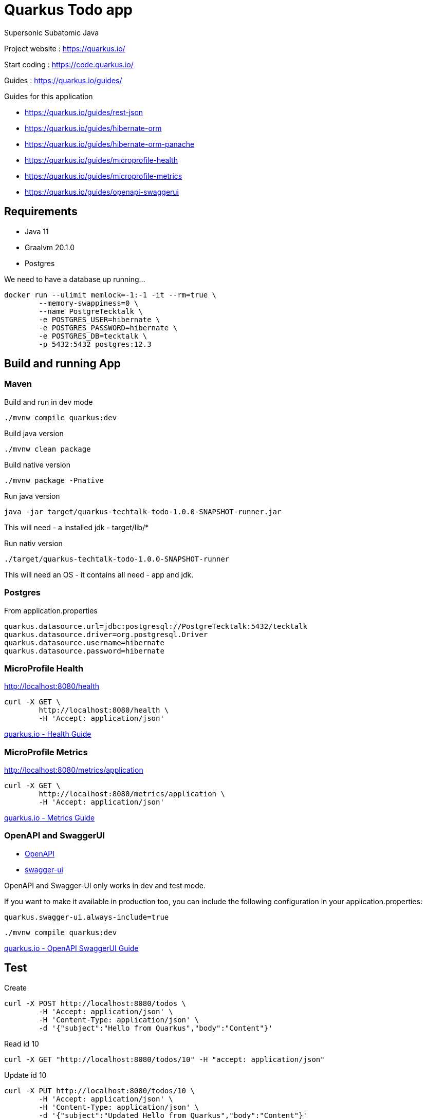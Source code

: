 = Quarkus Todo app

Supersonic Subatomic Java

Project website : https://quarkus.io/

Start coding : https://code.quarkus.io/

Guides : https://quarkus.io/guides/

Guides for this application

- https://quarkus.io/guides/rest-json
- https://quarkus.io/guides/hibernate-orm
- https://quarkus.io/guides/hibernate-orm-panache
- https://quarkus.io/guides/microprofile-health
- https://quarkus.io/guides/microprofile-metrics
- https://quarkus.io/guides/openapi-swaggerui

== Requirements

- Java 11
- Graalvm 20.1.0
- Postgres

We need to have a database up running...

[source,bash]
----
docker run --ulimit memlock=-1:-1 -it --rm=true \
	--memory-swappiness=0 \
	--name PostgreTecktalk \	
	-e POSTGRES_USER=hibernate \
	-e POSTGRES_PASSWORD=hibernate \
	-e POSTGRES_DB=tecktalk \
	-p 5432:5432 postgres:12.3
----


== Build and running App

=== Maven

Build and run in dev mode
[source,bash]
----
./mvnw compile quarkus:dev
----

Build java version
[source,bash]
----
./mvnw clean package
----

Build native version
[source,bash]
----
./mvnw package -Pnative
----

Run java version
[source,bash]
----
java -jar target/quarkus-techtalk-todo-1.0.0-SNAPSHOT-runner.jar
----

This will need 
- a installed jdk
- target/lib/*


Run nativ version
[source,bash]
----
./target/quarkus-techtalk-todo-1.0.0-SNAPSHOT-runner
----

This will need an OS - it contains all need - app and jdk.  

=== Postgres

From application.properties

----
quarkus.datasource.url=jdbc:postgresql://PostgreTecktalk:5432/tecktalk
quarkus.datasource.driver=org.postgresql.Driver
quarkus.datasource.username=hibernate
quarkus.datasource.password=hibernate
----

=== MicroProfile Health

http://localhost:8080/health

[source,bash]
----
curl -X GET \
	http://localhost:8080/health \
	-H 'Accept: application/json' 
----


https://quarkus.io/guides/health-guide[quarkus.io - Health Guide]


=== MicroProfile Metrics

http://localhost:8080/metrics/application

[source,bash]
----
curl -X GET \
	http://localhost:8080/metrics/application \
	-H 'Accept: application/json' 
----

https://quarkus.io/guides/metrics-guide[quarkus.io - Metrics Guide]


=== OpenAPI and SwaggerUI

- http://localhost:8080/openapi[OpenAPI]
- http://localhost:8080/swagger-ui[swagger-ui]

OpenAPI and Swagger-UI only works in dev and test mode. 


If you want to make it available in production too, you can include the following configuration in your application.properties:
----
quarkus.swagger-ui.always-include=true
----


[source,bash]
----
./mvnw compile quarkus:dev
----

https://quarkus.io/guides/openapi-swaggerui-guide[quarkus.io - OpenAPI SwaggerUI Guide]


== Test

Create
[source,bash]
----
curl -X POST http://localhost:8080/todos \
	-H 'Accept: application/json' \	
	-H 'Content-Type: application/json' \
	-d '{"subject":"Hello from Quarkus","body":"Content"}'
----

Read id 10
[source,bash]
----
curl -X GET "http://localhost:8080/todos/10" -H "accept: application/json"
----

Update id 10
[source,bash]
----
curl -X PUT http://localhost:8080/todos/10 \
	-H 'Accept: application/json' \	
	-H 'Content-Type: application/json' \
	-d '{"subject":"Updated Hello from Quarkus","body":"Content"}'
----

Delete id 10
[source,bash]
----
curl -X DELETE "http://localhost:8080/todos/10" -H "accept: application/json"
----


Read from 0 to 100
[source,bash]
----
curl -X GET "http://localhost:8080/todos?from=0&limit=100" -H "accept: application/json"
----

== Why  - Supersonic Subatomic Java

We need to look into `quarkus-techtalk-todo-1.0.0-SNAPSHOT-runner.jar` to see what happens behind the screen.

https://github.com/Konloch/bytecode-viewer[Bytecode Viewer]

== YouTubes by Adam Bien

*Quarkus and Panache ORM*

ifdef::env-github[]
image:https://img.youtube.com/vi/npAlosGwXdw/maxresdefault.jpg[link=https://youtu.be/npAlosGwXdw]
endif::[]

ifndef::env-github[]
video::npAlosGwXdw[youtube,width=640,height=480]
endif::[]


*Quarkus Dependency Injection--Behind The Scenes*

ifdef::env-github[]
image:https://img.youtube.com/vi/fH-GbXAnoec/maxresdefault.jpg[link=https://youtu.be/fH-GbXAnoec]
endif::[]

ifndef::env-github[]
video::fH-GbXAnoec[youtube,width=640,height=480]
endif::[]

